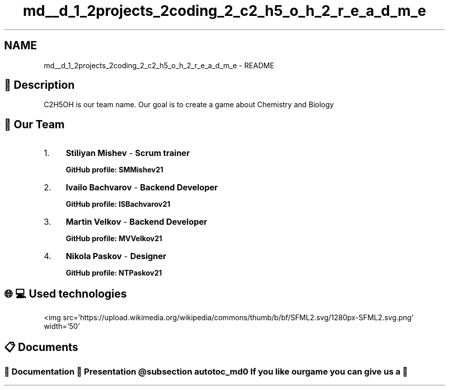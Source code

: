 .TH "md__d_1_2projects_2coding_2_c2_h5_o_h_2_r_e_a_d_m_e" 3 "C2H5OH" \" -*- nroff -*-
.ad l
.nh
.SH NAME
md__d_1_2projects_2coding_2_c2_h5_o_h_2_r_e_a_d_m_e \- README 
.PP

.PP
 
.br
 
.SH "📖 Description "
.PP
.PP
C2H5OH is our team name\&. Our goal is to create a game about Chemistry and Biology 
.SH "👥 Our Team "
.PP
.PP
.IP "1." 4
\fBStiliyan Mishev\fP - \fBScrum trainer\fP 
.br
 
.PP
.RS 4
\fI\fBGitHub profile\fP\fP: \fC\fI\fBSMMishev21\fP\fP\fP 
.br
 
.RE
.PP

.IP "2." 4
\fBIvailo Bachvarov\fP - \fBBackend Developer\fP 
.PP
.RS 4
\fI\fBGitHub profile\fP\fP: \fC\fI\fBISBachvarov21\fP\fP\fP 
.br
 
.RE
.PP

.IP "3." 4
\fBMartin Velkov\fP - \fBBackend Developer\fP 
.PP
.RS 4
\fI\fBGitHub profile\fP\fP: \fC\fI\fBMVVelkov21\fP\fP\fP 
.br
 
.RE
.PP

.IP "4." 4
\fBNikola Paskov\fP - \fBDesigner\fP 
.PP
.RS 4
\fI\fBGitHub profile\fP\fP: \fC\fI\fBNTPaskov21\fP\fP\fP 
.RE
.PP

.PP
.PP
.SH "🌐💻 Used technologies"
.PP
.PP
.PP
   <img src='https://upload\&.wikimedia\&.org/wikipedia/commons/thumb/b/bf/SFML2\&.svg/1280px-SFML2\&.svg\&.png' width='50'               
.PP
.SH "📋 Documents"
.PP
.PP
.SS "\fC📜 Documentation  📰 Presentation   @subsection autotoc_md0 \fI\fBIf you like our game you can give us a 🥇\fP\fP \fP"

